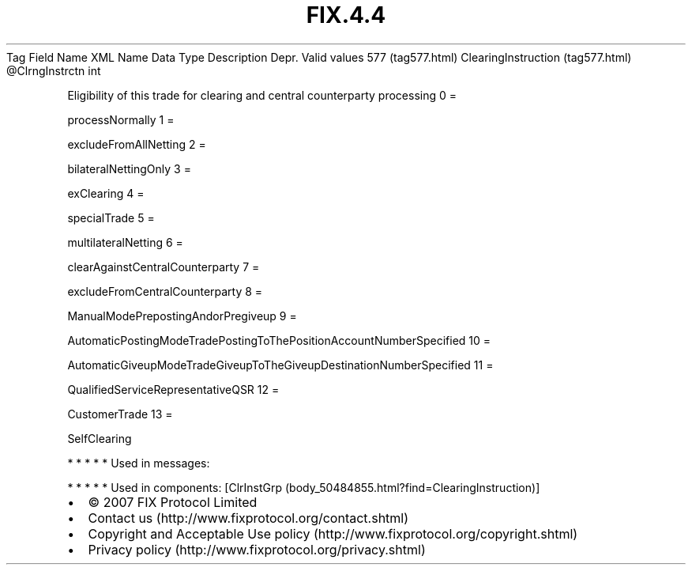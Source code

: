 .TH FIX.4.4 "" "" "Tag #577"
Tag
Field Name
XML Name
Data Type
Description
Depr.
Valid values
577 (tag577.html)
ClearingInstruction (tag577.html)
\@ClrngInstrctn
int
.PP
Eligibility of this trade for clearing and central counterparty
processing
0
=
.PP
processNormally
1
=
.PP
excludeFromAllNetting
2
=
.PP
bilateralNettingOnly
3
=
.PP
exClearing
4
=
.PP
specialTrade
5
=
.PP
multilateralNetting
6
=
.PP
clearAgainstCentralCounterparty
7
=
.PP
excludeFromCentralCounterparty
8
=
.PP
ManualModePrepostingAndorPregiveup
9
=
.PP
AutomaticPostingModeTradePostingToThePositionAccountNumberSpecified
10
=
.PP
AutomaticGiveupModeTradeGiveupToTheGiveupDestinationNumberSpecified
11
=
.PP
QualifiedServiceRepresentativeQSR
12
=
.PP
CustomerTrade
13
=
.PP
SelfClearing
.PP
   *   *   *   *   *
Used in messages:
.PP
   *   *   *   *   *
Used in components:
[ClrInstGrp (body_50484855.html?find=ClearingInstruction)]

.PD 0
.P
.PD

.PP
.PP
.IP \[bu] 2
© 2007 FIX Protocol Limited
.IP \[bu] 2
Contact us (http://www.fixprotocol.org/contact.shtml)
.IP \[bu] 2
Copyright and Acceptable Use policy (http://www.fixprotocol.org/copyright.shtml)
.IP \[bu] 2
Privacy policy (http://www.fixprotocol.org/privacy.shtml)
